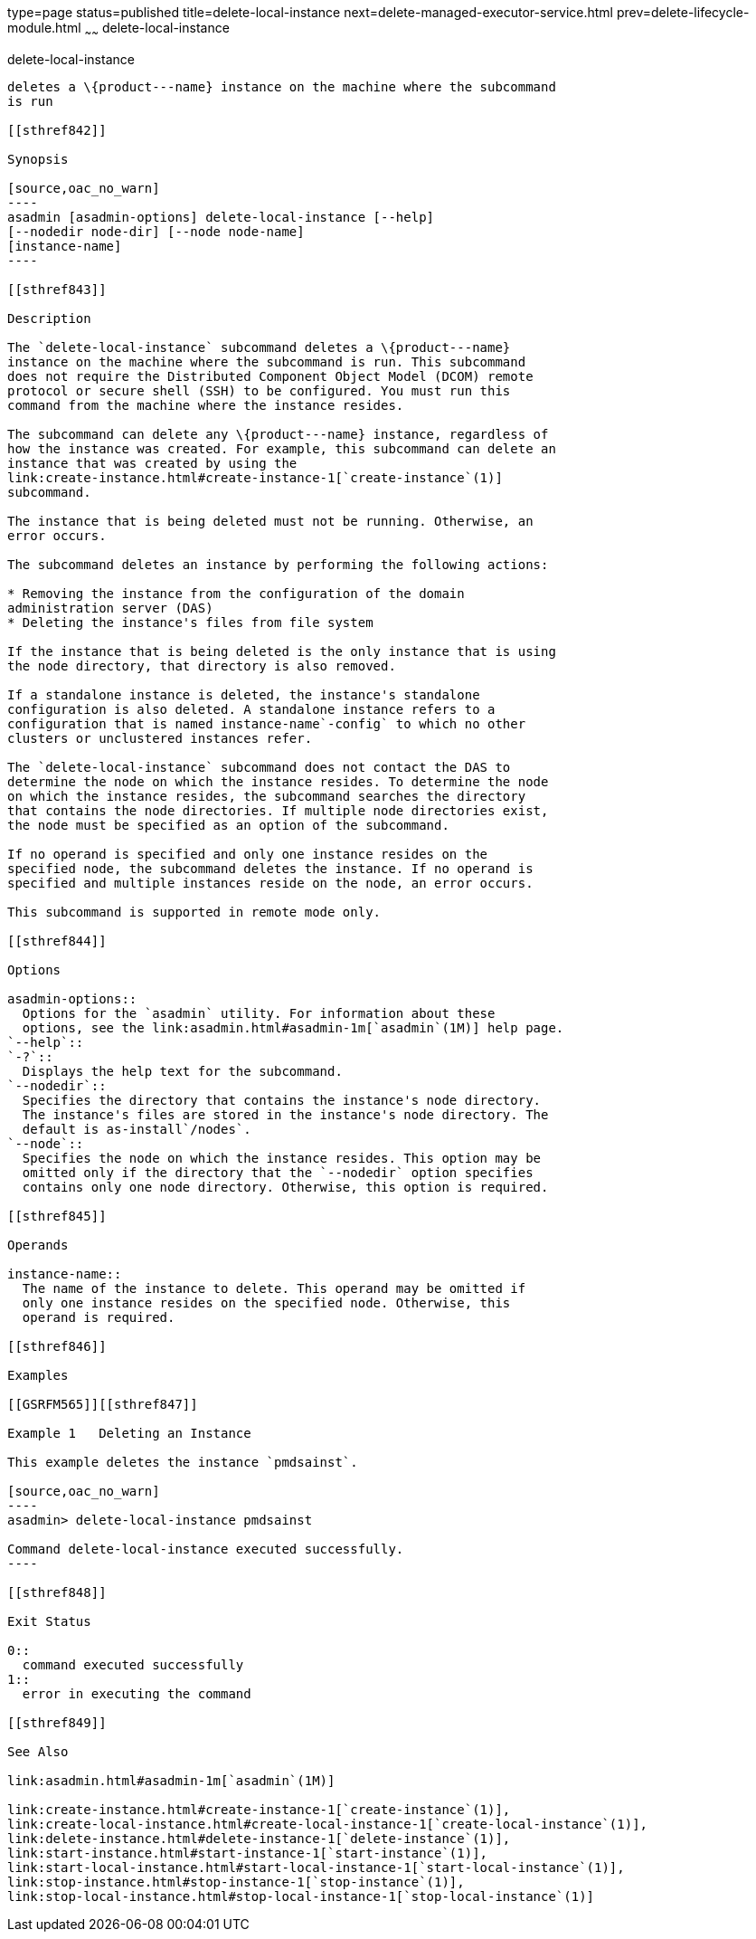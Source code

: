 type=page
status=published
title=delete-local-instance
next=delete-managed-executor-service.html
prev=delete-lifecycle-module.html
~~~~~~
delete-local-instance
=====================

[[delete-local-instance-1]][[GSRFM00096]][[delete-local-instance]]

delete-local-instance
---------------------

deletes a \{product---name} instance on the machine where the subcommand
is run

[[sthref842]]

Synopsis

[source,oac_no_warn]
----
asadmin [asadmin-options] delete-local-instance [--help]
[--nodedir node-dir] [--node node-name]
[instance-name]
----

[[sthref843]]

Description

The `delete-local-instance` subcommand deletes a \{product---name}
instance on the machine where the subcommand is run. This subcommand
does not require the Distributed Component Object Model (DCOM) remote
protocol or secure shell (SSH) to be configured. You must run this
command from the machine where the instance resides.

The subcommand can delete any \{product---name} instance, regardless of
how the instance was created. For example, this subcommand can delete an
instance that was created by using the
link:create-instance.html#create-instance-1[`create-instance`(1)]
subcommand.

The instance that is being deleted must not be running. Otherwise, an
error occurs.

The subcommand deletes an instance by performing the following actions:

* Removing the instance from the configuration of the domain
administration server (DAS)
* Deleting the instance's files from file system

If the instance that is being deleted is the only instance that is using
the node directory, that directory is also removed.

If a standalone instance is deleted, the instance's standalone
configuration is also deleted. A standalone instance refers to a
configuration that is named instance-name`-config` to which no other
clusters or unclustered instances refer.

The `delete-local-instance` subcommand does not contact the DAS to
determine the node on which the instance resides. To determine the node
on which the instance resides, the subcommand searches the directory
that contains the node directories. If multiple node directories exist,
the node must be specified as an option of the subcommand.

If no operand is specified and only one instance resides on the
specified node, the subcommand deletes the instance. If no operand is
specified and multiple instances reside on the node, an error occurs.

This subcommand is supported in remote mode only.

[[sthref844]]

Options

asadmin-options::
  Options for the `asadmin` utility. For information about these
  options, see the link:asadmin.html#asadmin-1m[`asadmin`(1M)] help page.
`--help`::
`-?`::
  Displays the help text for the subcommand.
`--nodedir`::
  Specifies the directory that contains the instance's node directory.
  The instance's files are stored in the instance's node directory. The
  default is as-install`/nodes`.
`--node`::
  Specifies the node on which the instance resides. This option may be
  omitted only if the directory that the `--nodedir` option specifies
  contains only one node directory. Otherwise, this option is required.

[[sthref845]]

Operands

instance-name::
  The name of the instance to delete. This operand may be omitted if
  only one instance resides on the specified node. Otherwise, this
  operand is required.

[[sthref846]]

Examples

[[GSRFM565]][[sthref847]]

Example 1   Deleting an Instance

This example deletes the instance `pmdsainst`.

[source,oac_no_warn]
----
asadmin> delete-local-instance pmdsainst

Command delete-local-instance executed successfully.
----

[[sthref848]]

Exit Status

0::
  command executed successfully
1::
  error in executing the command

[[sthref849]]

See Also

link:asadmin.html#asadmin-1m[`asadmin`(1M)]

link:create-instance.html#create-instance-1[`create-instance`(1)],
link:create-local-instance.html#create-local-instance-1[`create-local-instance`(1)],
link:delete-instance.html#delete-instance-1[`delete-instance`(1)],
link:start-instance.html#start-instance-1[`start-instance`(1)],
link:start-local-instance.html#start-local-instance-1[`start-local-instance`(1)],
link:stop-instance.html#stop-instance-1[`stop-instance`(1)],
link:stop-local-instance.html#stop-local-instance-1[`stop-local-instance`(1)]


